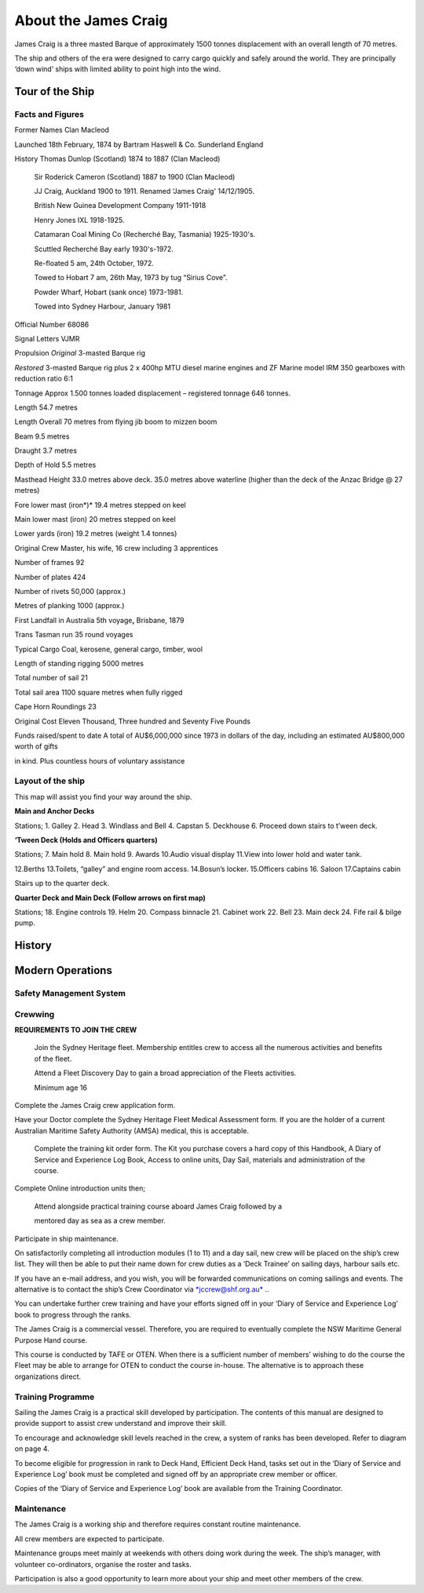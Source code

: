 
*********************
About the James Craig
*********************

James Craig is a three masted Barque of approximately 1500 tonnes
displacement with an overall length of 70 metres.

The ship and others of the era were designed to carry cargo quickly and
safely around the world. They are principally ‘down wind’ ships with
limited ability to point high into the wind.



Tour of the Ship
================


Facts and Figures
-----------------

Former Names Clan Macleod

Launched 18th February, 1874 by Bartram Haswell & Co. Sunderland England

History Thomas Dunlop (Scotland) 1874 to 1887 (Clan Macleod)

    Sir Roderick Cameron (Scotland) 1887 to 1900 (Clan Macleod)

    JJ Craig, Auckland 1900 to 1911. Renamed ‘James Craig' 14/12/1905.

    British New Guinea Development Company 1911-1918

    Henry Jones IXL 1918-1925.

    Catamaran Coal Mining Co (Recherché Bay, Tasmania) 1925-1930's.

    Scuttled Recherché Bay early 1930's-1972.

    Re-floated 5 am, 24th October, 1972.

    Towed to Hobart 7 am, 26th May, 1973 by tug “Sirius Cove”.

    Powder Wharf, Hobart (sank once) 1973-1981.

    Towed into Sydney Harbour, January 1981

Official Number 68086

Signal Letters VJMR

Propulsion *Original* 3-masted Barque rig

*Restored* 3-masted Barque rig plus 2 x 400hp MTU diesel marine engines
and ZF Marine model IRM 350 gearboxes with reduction ratio 6:1

Tonnage Approx 1.500 tonnes loaded displacement – registered tonnage 646
tonnes.

Length 54.7 metres

Length Overall 70 metres from flying jib boom to mizzen boom

Beam 9.5 metres

Draught 3.7 metres

Depth of Hold 5.5 metres

Masthead Height 33.0 metres above deck. 35.0 metres above waterline
(higher than the deck of the Anzac Bridge @ 27 metres)

Fore lower mast (iron*)* 19.4 metres stepped on keel

Main lower mast (iron) 20 metres stepped on keel

Lower yards (iron) 19.2 metres (weight 1.4 tonnes)

Original Crew Master, his wife, 16 crew including 3 apprentices

Number of frames 92

Number of plates 424

Number of rivets 50,000 (approx.)

Metres of planking 1000 (approx.)

First Landfall in Australia 5th voyage\ **,** Brisbane, 1879

Trans Tasman run 35 round voyages

Typical Cargo Coal, kerosene, general cargo, timber, wool

Length of standing rigging 5000 metres

Total number of sail 21

Total sail area 1100 square metres when fully rigged

Cape Horn Roundings 23

Original Cost Eleven Thousand, Three hundred and Seventy Five Pounds

Funds raised/spent to date A total of AU$6,000,000 since 1973 in dollars
of the day, including an estimated AU$800,000 worth of gifts

in kind. Plus countless hours of voluntary assistance

Layout of the ship
------------------

This map will assist you find your way around the ship.

|image0|

**Main and Anchor Decks**

|image1|

Stations; 1. Galley 2. Head 3. Windlass and Bell 4. Capstan 5. Deckhouse
6. Proceed down stairs to t’ween deck.

**‘Tween Deck (Holds and Officers quarters)**

|image2|

Stations; 7. Main hold 8. Main hold 9. Awards 10.Audio visual display
11.View into lower hold and water tank.

12.Berths 13.Toilets, “galley” and engine room access. 14.Bosun’s
locker. 15.Officers cabins 16. Saloon 17.Captains cabin

Stairs up to the quarter deck.

**Quarter Deck and Main Deck (Follow arrows on first map)**

Stations; 18. Engine controls 19. Helm 20. Compass binnacle 21. Cabinet
work 22. Bell 23. Main deck 24. Fife rail & bilge pump.

.. |image0| image:: ../../../sphinx/jc-handbook/source/images/meet_fleet/media/image1.png
   :width: 6.24653in
   :height: 1.40347in
.. |image1| image:: ../../../sphinx/jc-handbook/source/images/meet_fleet/media/image2.png
   :width: 6.33681in
   :height: 1.51458in
.. |image2| image:: ../../../sphinx/jc-handbook/source/images/meet_fleet/media/image3.png
   :width: 6.25139in
   :height: 1.54097in

History
=======



Modern Operations
=================


Safety Management System
------------------------


Crewwing
--------

**REQUIREMENTS TO JOIN THE CREW**

    Join the Sydney Heritage fleet. Membership entitles crew to access
    all the numerous activities and benefits of the fleet.

    Attend a Fleet Discovery Day to gain a broad appreciation of the
    Fleets activities.

    Minimum age 16


Complete the James Craig crew application form.

Have your Doctor complete the Sydney Heritage Fleet Medical Assessment
form. If you are the holder of a current Australian Maritime Safety
Authority (AMSA) medical, this is acceptable.

    Complete the training kit order form. The Kit you purchase covers a
    hard copy of this Handbook, A Diary of Service and Experience Log
    Book, Access to online units, Day Sail, materials and administration
    of the course.

Complete Online introduction units then;

    Attend alongside practical training course aboard James Craig
    followed by a

    mentored day as sea as a crew member.

Participate in ship maintenance.

On satisfactorily completing all introduction modules (1 to 11) and a
day sail, new crew will be placed on the ship’s crew list. They will
then be able to put their name down for crew duties as a ‘Deck Trainee’
on sailing days, harbour sails etc.

If you have an e-mail address, and you wish, you will be forwarded
communications on coming sailings and events. The alternative is to
contact the ship’s Crew Coordinator via
`*jccrew@shf.org.au* <mailto:jccrew@shf.org.au>`__ ..

You can undertake further crew training and have your efforts signed off
in your ‘Diary of Service and Experience Log’ book to progress through
the ranks.

The James Craig is a commercial vessel. Therefore, you are required to
eventually complete the NSW Maritime General Purpose Hand course.

This course is conducted by TAFE or OTEN. When there is a sufficient
number of members’ wishing to do the course the Fleet may be able to
arrange for OTEN to conduct the course in-house. The alternative is to
approach these organizations direct.




Training Programme
------------------

Sailing the James Craig is a practical skill developed by participation.
The contents of this manual are designed to provide support to assist
crew understand and improve their skill.

To encourage and acknowledge skill levels reached in the crew, a system
of ranks has been developed. Refer to diagram on page 4.

To become eligible for progression in rank to Deck Hand, Efficient Deck
Hand, tasks set out in the ‘Diary of Service and Experience Log’ book
must be completed and signed off by an appropriate crew member or
officer.

Copies of the ‘Diary of Service and Experience Log’ book are available
from the Training Coordinator.



Maintenance
-----------

The James Craig is a working ship and therefore requires constant
routine maintenance.

All crew members are expected to participate.

Maintenance groups meet mainly at weekends with others doing work during
the week. The ship’s manager, with volunteer co-ordinators, organise the
roster and tasks.

Participation is also a good opportunity to learn more about your ship
and meet other members of the crew.



